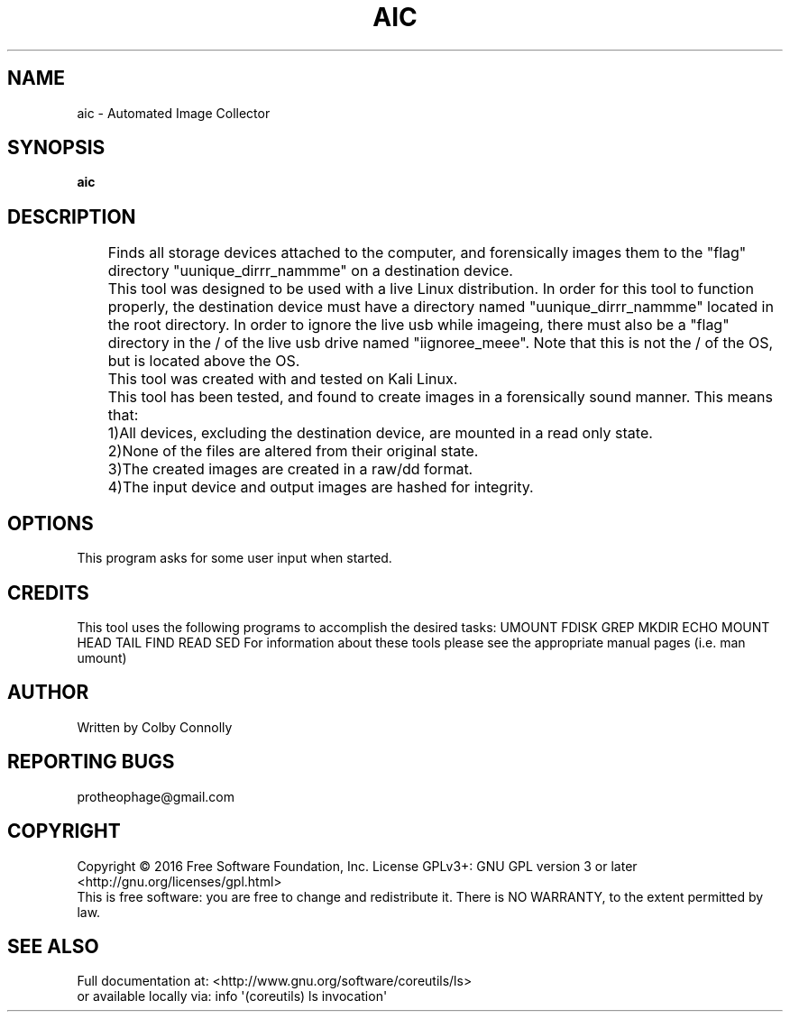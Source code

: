 .\" (C) Copyright 2017 Colby Connolly <protheophage@gmail.com>,
.\"
.TH AIC "1" "User Commands"
.SH NAME
aic \- Automated Image Collector
.SH SYNOPSIS
.B aic
.SH DESCRIPTION
.PP
	Finds all storage devices attached to the computer, and forensically images them to the "flag" directory "uunique_dirrr_nammme" on a destination device.

	This tool was designed to be used with a live Linux distribution. In order for this tool to function properly, the destination device must have a directory named "uunique_dirrr_nammme" located in the root directory. In order to ignore the live usb while imageing, there must also be a "flag" directory in the / of the live usb drive named "iignoree_meee". Note that this is not the / of the OS, but is located above the OS.

	This tool was created with and tested on Kali Linux.

	This tool has been tested, and found to create images in a forensically sound manner. This means that:
	1)All devices, excluding the destination device, are mounted in a read only state.
	2)None of the files are altered from their original state.
	3)The created images are created in a raw/dd format.
	4)The input device and output images are hashed for integrity.

.SH OPTIONS
This program asks for some user input when started.
.SH CREDITS
This tool uses the following programs to accomplish the desired tasks:
UMOUNT FDISK GREP MKDIR ECHO MOUNT HEAD TAIL FIND READ SED
For information about these tools please see the appropriate manual pages (i.e. man umount)
.SH AUTHOR
Written by Colby Connolly
.SH "REPORTING BUGS"
protheophage@gmail.com
.SH COPYRIGHT
Copyright \(co 2016 Free Software Foundation, Inc.
License GPLv3+: GNU GPL version 3 or later <http://gnu.org/licenses/gpl.html>
.br
This is free software: you are free to change and redistribute it.
There is NO WARRANTY, to the extent permitted by law.
.SH "SEE ALSO"
Full documentation at: <http://www.gnu.org/software/coreutils/ls>
.br
or available locally via: info \(aq(coreutils) ls invocation\(aq


